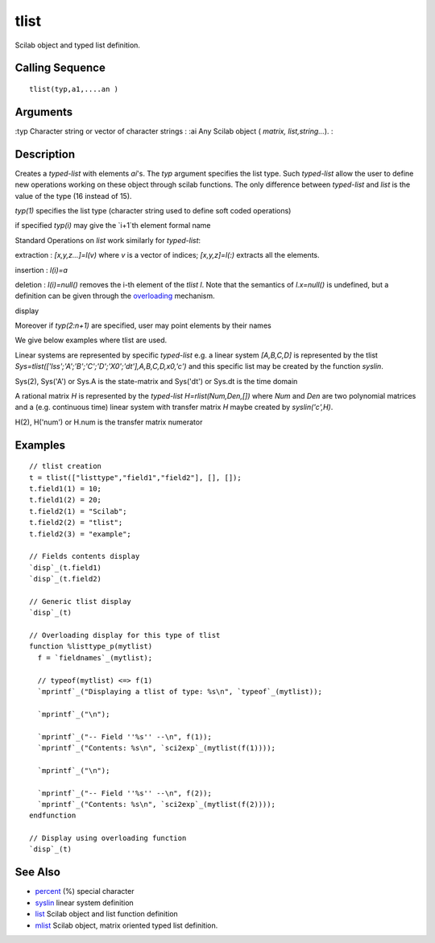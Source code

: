 


tlist
=====

Scilab object and typed list definition.



Calling Sequence
~~~~~~~~~~~~~~~~


::

    tlist(typ,a1,....an )




Arguments
~~~~~~~~~

:typ Character string or vector of character strings
: :ai Any Scilab object ( `matrix, list,string...`).
:



Description
~~~~~~~~~~~

Creates a `typed-list` with elements `ai`'s. The `typ` argument
specifies the list type. Such `typed-list` allow the user to define
new operations working on these object through scilab functions. The
only difference between `typed-list` and `list` is the value of the
type (16 instead of 15).

`typ(1)` specifies the list type (character string used to define soft
coded operations)

if specified `typ(i)` may give the `i+1`th element formal name

Standard Operations on `list` work similarly for `typed-list`:

extraction : `[x,y,z...]=l(v)` where `v` is a vector of indices;
`[x,y,z]=l(:)` extracts all the elements.

insertion : `l(i)=a`

deletion : `l(i)=null()` removes the i-th element of the `tlist l`.
Note that the semantics of `l.x=null()` is undefined, but a definition
can be given through the `overloading`_ mechanism.

display

Moreover if `typ(2:n+1)` are specified, user may point elements by
their names

We give below examples where tlist are used.

Linear systems are represented by specific `typed-list` e.g. a linear
system `[A,B,C,D]` is represented by the tlist
`Sys=tlist(['lss';'A';'B';'C';'D';'X0';'dt'],A,B,C,D,x0,'c')` and this
specific list may be created by the function `syslin`.

Sys(2), Sys('A') or Sys.A is the state-matrix and Sys('dt') or Sys.dt
is the time domain

A rational matrix `H` is represented by the `typed-list`
`H=rlist(Num,Den,[])` where `Num` and `Den` are two polynomial
matrices and a (e.g. continuous time) linear system with transfer
matrix `H` maybe created by `syslin('c',H)`.

H(2), H('num') or H.num is the transfer matrix numerator



Examples
~~~~~~~~


::

    // tlist creation
    t = tlist(["listtype","field1","field2"], [], []);
    t.field1(1) = 10;
    t.field1(2) = 20;
    t.field2(1) = "Scilab";
    t.field2(2) = "tlist";
    t.field2(3) = "example";
    
    // Fields contents display
    `disp`_(t.field1)
    `disp`_(t.field2)
    
    // Generic tlist display
    `disp`_(t)
    
    // Overloading display for this type of tlist
    function %listtype_p(mytlist)
      f = `fieldnames`_(mytlist);
    
      // typeof(mytlist) <=> f(1)
      `mprintf`_("Displaying a tlist of type: %s\n", `typeof`_(mytlist));
    
      `mprintf`_("\n");
    
      `mprintf`_("-- Field ''%s'' --\n", f(1));
      `mprintf`_("Contents: %s\n", `sci2exp`_(mytlist(f(1))));
    
      `mprintf`_("\n");
    
      `mprintf`_("-- Field ''%s'' --\n", f(2));
      `mprintf`_("Contents: %s\n", `sci2exp`_(mytlist(f(2))));
    endfunction
    
    // Display using overloading function
    `disp`_(t)




See Also
~~~~~~~~


+ `percent`_ (%) special character
+ `syslin`_ linear system definition
+ `list`_ Scilab object and list function definition
+ `mlist`_ Scilab object, matrix oriented typed list definition.


.. _mlist: mlist.html
.. _list: list.html
.. _percent: percent.html
.. _syslin: syslin.html
.. _overloading: overloading.html


